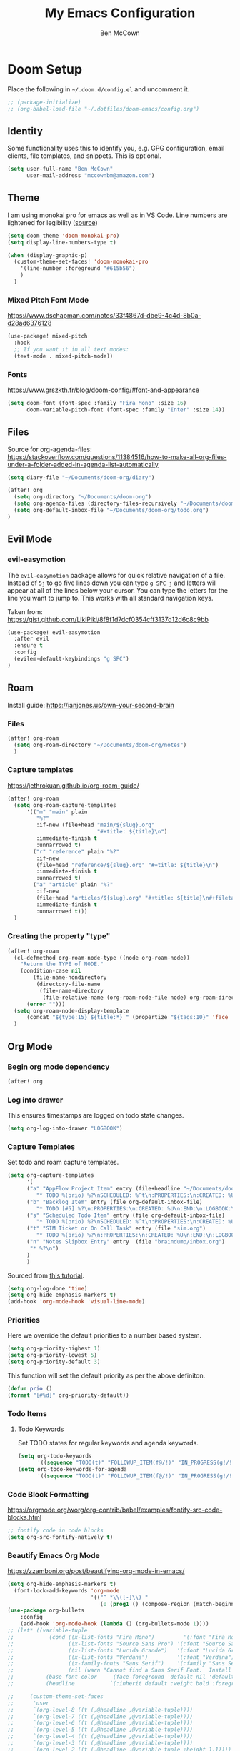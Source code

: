 #+title: My Emacs Configuration
#+author: Ben McCown

* Doom Setup

Place the following in ~~/.doom.d/config.el~ and uncomment it.

#+begin_src emacs-lisp
;; (package-initialize)
;; (org-babel-load-file "~/.dotfiles/doom-emacs/config.org")
#+end_src

** Identity

Some functionality uses this to identify you, e.g. GPG configuration, email clients, file templates, and snippets. This is optional.

#+begin_src emacs-lisp
(setq user-full-name "Ben McCown"
      user-mail-address "mccownbm@amazon.com")
#+end_src

** Theme

I am using monokai pro for emacs as well as in VS Code. Line numbers are lightened for legibility ([[https://github.com/Hettomei/dotfiles/blob/f475ff6407a10dcdfe123faa11611dd9fffd190c/default/doom.d/config.el#L71][source]])

#+begin_src emacs-lisp
(setq doom-theme 'doom-monokai-pro)
(setq display-line-numbers-type t)

(when (display-graphic-p)
  (custom-theme-set-faces! 'doom-monokai-pro
    '(line-number :foreground "#615b56")
    )
  )
#+end_src

*** Mixed Pitch Font Mode

https://www.dschapman.com/notes/33f4867d-dbe9-4c4d-8b0a-d28ad6376128

#+begin_src emacs-lisp
(use-package! mixed-pitch
  :hook
  ;; If you want it in all text modes:
  (text-mode . mixed-pitch-mode))
#+end_src

*** Fonts

https://www.grszkth.fr/blog/doom-config/#font-and-appearance

#+begin_src emacs-lisp
(setq doom-font (font-spec :family "Fira Mono" :size 16)
      doom-variable-pitch-font (font-spec :family "Inter" :size 14))
#+end_src


** Files

Source for org-agenda-files: [[https://stackoverflow.com/questions/11384516/how-to-make-all-org-files-under-a-folder-added-in-agenda-list-automatically]]

#+begin_src emacs-lisp
(setq diary-file "~/Documents/doom-org/diary")

(after! org
  (setq org-directory "~/Documents/doom-org")
  (setq org-agenda-files (directory-files-recursively "~/Documents/doom-org" "\\.org$"))
  (setq org-default-inbox-file "~/Documents/doom-org/todo.org")
)
#+end_src

** Evil Mode
*** evil-easymotion

The =evil-easymotion= package allows for quick relative navigation of a file. Instead of =5j= to go five lines down you can type =g SPC j= and letters will appear at all of the lines below your cursor. You can type the letters for the line you want to jump to. This works with all standard navigation keys.

Taken from: https://gist.github.com/LikiPiki/8f8f1d7dcf0354cff3137d12d6c8c9bb

#+begin_src emacs-lisp
(use-package! evil-easymotion
  :after evil
  :ensure t
  :config
  (evilem-default-keybindings "g SPC")
)
#+end_src

** Roam

Install guide: https://ianjones.us/own-your-second-brain

*** Files

#+begin_src emacs-lisp
(after! org-roam
  (setq org-roam-directory "~/Documents/doom-org/notes")
  )
#+end_src

*** Capture templates

https://jethrokuan.github.io/org-roam-guide/

#+begin_src emacs-lisp
(after! org-roam
  (setq org-roam-capture-templates
      '(("m" "main" plain
         "%?"
         :if-new (file+head "main/${slug}.org"
                            "#+title: ${title}\n")
         :immediate-finish t
         :unnarrowed t)
        ("r" "reference" plain "%?"
         :if-new
         (file+head "reference/${slug}.org" "#+title: ${title}\n")
         :immediate-finish t
         :unnarrowed t)
        ("a" "article" plain "%?"
         :if-new
         (file+head "articles/${slug}.org" "#+title: ${title}\n#+filetags: :article:\n")
         :immediate-finish t
         :unnarrowed t)))
  )
#+end_src

*** Creating the property "type"

#+begin_src emacs-lisp
(after! org-roam
  (cl-defmethod org-roam-node-type ((node org-roam-node))
    "Return the TYPE of NODE."
    (condition-case nil
        (file-name-nondirectory
         (directory-file-name
          (file-name-directory
           (file-relative-name (org-roam-node-file node) org-roam-directory))))
      (error "")))
  (setq org-roam-node-display-template
      (concat "${type:15} ${title:*} " (propertize "${tags:10}" 'face 'org-tag)))
  )
#+end_src

** Org Mode

*** Begin org mode dependency

#+begin_src emacs-lisp
(after! org
#+end_src

*** Log into drawer

This ensures timestamps are logged on todo state changes.

#+begin_src emacs-lisp
  (setq org-log-into-drawer "LOGBOOK")
#+end_src

*** Capture Templates

Set todo and roam capture templates.

#+begin_src emacs-lisp
  (setq org-capture-templates
        '(
        ("a" "AppFlow Project Item" entry (file+headline "~/Documents/doom-org/appflow-replacement.org" "AppFlow Epic")
           "* TODO %(prio) %?\nSCHEDULED: %^t\n:PROPERTIES:\n:CREATED: %U\n:END:\n:LOGBOOK:\n:END:\n" :empty-lines-before 1 :empty-lines-after 1)
        ("b" "Backlog Item" entry (file org-default-inbox-file)
           "* TODO [#5] %?\n:PROPERTIES:\n:CREATED: %U\n:END:\n:LOGBOOK:\n:END:\n" :empty-lines-before 1 :empty-lines-after 1)
        ("s" "Scheduled Todo Item" entry (file org-default-inbox-file)
           "* TODO %(prio) %?\nSCHEDULED: %^t\n:PROPERTIES:\n:CREATED: %U\n:END:\n:LOGBOOK:\n:END:\n" :empty-lines-before 1 :empty-lines-after 1)
        ("t" "SIM Ticket or On Call Task" entry (file "sim.org")
           "* TODO %(prio) %?\n:PROPERTIES:\n:CREATED: %U\n:END:\n:LOGBOOK:\n:END:\n" :empty-lines-before 1 :empty-lines-after 1)
        ("n" "Notes Slipbox Entry" entry  (file "braindump/inbox.org")
         "* %?\n")
        )
        )
#+end_src

Sourced from [[https://github.com/james-stoup/emacs-org-mode-tutorial#default-settings][this tutorial]].

#+begin_src emacs-lisp
  (setq org-log-done 'time)
  (setq org-hide-emphasis-markers t)
  (add-hook 'org-mode-hook 'visual-line-mode)
#+end_src

*** Priorities

Here we override the default priorities to a number based system.

#+begin_src emacs-lisp
  (setq org-priority-highest 1)
  (setq org-priority-lowest 5)
  (setq org-priority-default 3)
#+end_src

This function will set the default priority as per the above definiton.

#+begin_src emacs-lisp
  (defun prio ()
  (format "[#%d]" org-priority-default))
#+end_src

*** Todo Items
**** Todo Keywords

Set TODO states for regular keywords and agenda keywords.

#+begin_src emacs-lisp
  (setq org-todo-keywords
        '((sequence "TODO(t)" "FOLLOWUP_ITEM(f@/!)" "IN_PROGRESS(g!/!)" "OPEN_CR(c@)" "UNDER_REVIEW(r@)" "BLOCKED(b@)" "|" "DONE(d!)" "OBE(e@)" "DELEGATED(p@)" "DROPPED(x@)")))
  (setq org-todo-keywords-for-agenda
        '((sequence "TODO(t)" "FOLLOWUP_ITEM(f@/!)" "IN_PROGRESS(g!/!)" "OPEN_CR(c@)" "UNDER_REVIEW(r@)" "BLOCKED(b@)" "|" "DONE(d!)" "OBE(e@)" "DELEGATED(p@)" "DROPPED(x@)")))
#+end_src

*** Code Block Formatting

https://orgmode.org/worg/org-contrib/babel/examples/fontify-src-code-blocks.html

#+begin_src emacs-lisp
;; fontify code in code blocks
(setq org-src-fontify-natively t)
#+end_src


*** Beautify Emacs Org Mode

https://zzamboni.org/post/beautifying-org-mode-in-emacs/

#+begin_src emacs-lisp
(setq org-hide-emphasis-markers t)
  (font-lock-add-keywords 'org-mode
                          '(("^ *\\([-]\\) "
                             (0 (prog1 () (compose-region (match-beginning 1) (match-end 1) "•"))))))
(use-package org-bullets
    :config
    (add-hook 'org-mode-hook (lambda () (org-bullets-mode 1))))
;; (let* ((variable-tuple
;;           (cond ((x-list-fonts "Fira Mono")         '(:font "Fira Mono"))
;;                 ((x-list-fonts "Source Sans Pro") '(:font "Source Sans Pro"))
;;                 ((x-list-fonts "Lucida Grande")   '(:font "Lucida Grande"))
;;                 ((x-list-fonts "Verdana")         '(:font "Verdana"))
;;                 ((x-family-fonts "Sans Serif")    '(:family "Sans Serif"))
;;                 (nil (warn "Cannot find a Sans Serif Font.  Install Source Sans Pro."))))
;;          (base-font-color     (face-foreground 'default nil 'default))
;;          (headline           `(:inherit default :weight bold :foreground ,base-font-color)))

;;     (custom-theme-set-faces
;;      'user
;;      `(org-level-8 ((t (,@headline ,@variable-tuple))))
;;      `(org-level-7 ((t (,@headline ,@variable-tuple))))
;;      `(org-level-6 ((t (,@headline ,@variable-tuple))))
;;      `(org-level-5 ((t (,@headline ,@variable-tuple))))
;;      `(org-level-4 ((t (,@headline ,@variable-tuple))))
;;      `(org-level-3 ((t (,@headline ,@variable-tuple))))
;;      `(org-level-2 ((t (,@headline ,@variable-tuple :height 1.1))))
;;      `(org-level-1 ((t (,@headline ,@variable-tuple :height 1.2))))
;;      `(org-document-title ((t (,@headline ,@variable-tuple :height 2.0 :underline nil))))))
  ;; (custom-theme-set-faces
  ;;  'user
  ;;  '(variable-pitch ((t (:family "Fira Mono" :height 180 :weight thin))))
  ;;  '(fixed-pitch ((t ( :family "Iosevka" :height 160)))))
;; (add-hook 'org-mode-hook 'variable-pitch-mode)
(custom-theme-set-faces
   'user
   '(org-block ((t (:inherit fixed-pitch :foreground "#ffb387"))))
;;    '(org-code ((t (:inherit (shadow fixed-pitch)))))
;;    '(org-document-info ((t (:foreground "dark orange"))))
;;    '(org-document-info-keyword ((t (:inherit (shadow fixed-pitch)))))
;;    '(org-indent ((t (:inherit (org-hide fixed-pitch)))))
;;    '(org-link ((t (:foreground "royal blue" :underline t))))
;;    '(org-meta-line ((t (:inherit (font-lock-comment-face fixed-pitch)))))
;;    '(org-property-value ((t (:inherit fixed-pitch))) t)
;;    '(org-special-keyword ((t (:inherit (font-lock-comment-face fixed-pitch)))))
;;    '(org-table ((t (:inherit fixed-pitch :foreground "#83a598"))))
;;    '(org-tag ((t (:inherit (shadow fixed-pitch) :weight bold :height 0.8))))
;;    '(org-verbatim ((t (:inherit (shadow fixed-pitch)))))
   )
#+end_src

*** End Org Mode Dependency

#+begin_src emacs-lisp
)
#+end_src

** Keybindings
*** Org Mode

Based on the following reading materials.

 - [[https://rameezkhan.me/adding-keybindings-to-doom-emacs/]]
 - https://docs.doomemacs.org/latest/#/manual/concepts/special-keys/leader-localleader-keys
 - [[https://github.com/hlissner/doom-emacs/issues/2403]]

The below code block seems to be broken currently. Something to the effect of "z is not a valid function".

#+begin_src emacs-lisp
;; (map! :after evil-org-mode
;;       :map evil-org-mode-map
;;       :localleader
;;       (:prefix-map ("z" . "custom")
;;        :desc "Toggle hide drawer" "a" #'org-hide-drawer-toggle)
;;       )
#+end_src

*** Org Agenda

Pulled from the following link.
[[https://emacs.stackexchange.com/questions/16551/how-do-i-view-all-org-mode-todos-that-are-not-recurring-or-not-scheduled]]

#+begin_src emacs-lisp
(after! evil-org
(push '("cu" "Unscheduled TODO"
         ((todo ""
                ((org-agenda-overriding-header "\nUnscheduled TODO")
                 (org-agenda-skip-function '(org-agenda-skip-entry-if 'timestamp)))))
         nil
         nil) org-agenda-custom-commands)
)
#+end_src
